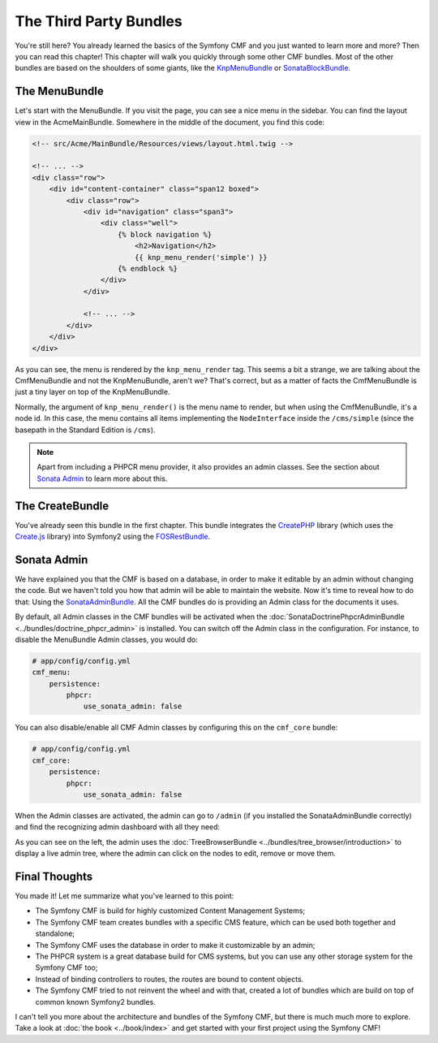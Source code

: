 .. index::
    single: The Community; Quick Tour

The Third Party Bundles
=======================

You're still here? You already learned the basics of the Symfony CMF and you
just wanted to learn more and more? Then you can read this chapter! This
chapter will walk you quickly through some other CMF bundles. Most of the
other bundles are based on the shoulders of some giants, like the KnpMenuBundle_
or SonataBlockBundle_.

The MenuBundle
--------------

Let's start with the MenuBundle. If you visit the page, you can see a nice
menu in the sidebar. You can find the layout view in the AcmeMainBundle.
Somewhere in the middle of the document, you find this code:

.. code-block:: html+jinja

    <!-- src/Acme/MainBundle/Resources/views/layout.html.twig -->

    <!-- ... -->
    <div class="row">
        <div id="content-container" class="span12 boxed">
            <div class="row">
                <div id="navigation" class="span3">
                    <div class="well">
                        {% block navigation %}
                            <h2>Navigation</h2>
                            {{ knp_menu_render('simple') }}
                        {% endblock %}
                    </div>
                </div>

                <!-- ... -->
            </div>
        </div>
    </div>

As you can see, the menu is rendered by the ``knp_menu_render`` tag. This
seems a bit a strange, we are talking about the CmfMenuBundle and not the
KnpMenuBundle, aren't we? That's correct, but as a matter of facts the
CmfMenuBundle is just a tiny layer on top of the KnpMenuBundle.

Normally, the argument of ``knp_menu_render()`` is the menu name to render,
but when using the CmfMenuBundle, it's a node id. In this case, the menu
contains all items implementing the ``NodeInterface`` inside the
``/cms/simple`` (since the basepath in the Standard Edition is ``/cms``).

.. note::

    Apart from including a PHPCR menu provider, it also provides an admin
    classes. See the section about `Sonata Admin`_ to learn more about this.

The CreateBundle
----------------

You've already seen this bundle in the first chapter. This bundle integrates
the CreatePHP_ library (which uses the `Create.js`_ library) into Symfony2
using the FOSRestBundle_.

.. todo put an example in the SE?

Sonata Admin
------------

We have explained you that the CMF is based on a database, in order to make it
editable by an admin without changing the code. But we haven't told you how
that admin will be able to maintain the website. Now it's time to reveal how
to do that: Using the SonataAdminBundle_. All the CMF bundles do is providing
an Admin class for the documents it uses.

By default, all Admin classes in the CMF bundles will be activated when the
:doc:`SonataDoctrinePhpcrAdminBundle <../bundles/doctrine_phpcr_admin>` is
installed. You can switch off the Admin class in the configuration. For
instance, to disable the MenuBundle Admin classes, you would do:

.. code-block:: yaml

    # app/config/config.yml
    cmf_menu:
        persistence:
            phpcr:
                use_sonata_admin: false

You can also disable/enable all CMF Admin classes by configuring this on the
``cmf_core`` bundle:

.. code-block:: yaml

    # app/config/config.yml
    cmf_core:
        persistence:
            phpcr:
                use_sonata_admin: false

When the Admin classes are activated, the admin can go to ``/admin`` (if you
installed the SonataAdminBundle correctly) and find the recognizing admin
dashboard with all they need:

.. todo:
.. image:: todo

As you can see on the left, the admin uses the
:doc:`TreeBrowserBundle <../bundles/tree_browser/introduction>` to display a
live admin tree, where the admin can click on the nodes to edit, remove or
move them.

Final Thoughts
--------------

You made it! Let me summarize what you've learned to this point:

* The Symfony CMF is build for highly customized Content Management Systems;
* The Symfony CMF team creates bundles with a specific CMS feature, which can
  be used both together and standalone;
* The Symfony CMF uses the database in order to make it customizable by an
  admin;
* The PHPCR system is a great database build for CMS systems, but you can use
  any other storage system for the Symfony CMF too;
* Instead of binding controllers to routes, the routes are bound to content
  objects.
* The Symfony CMF tried to not reinvent the wheel and with that, created a lot
  of bundles which are build on top of common known Symfony2 bundles.

I can't tell you more about the architecture and bundles of the Symfony CMF,
but there is much much more to explore. Take a look at
:doc:`the book <../book/index>` and get started with your first project using
the Symfony CMF!

.. _KnpMenuBundle: https://github.com/KnpLabs/KnpMenuBundle
.. _SonataBlockBundle: http://sonata-project.org/bundles/block/master/doc/index.html
.. _CreatePHP: http://demo.createphp.org/
.. _`Create.js`: http://createjs.org/
.. _FOSRestBundle: https://github.com/friendsofsymfony/FOSRestBundle
.. _SonataAdminBundle: http://sonata-project.org/bundles/admin/master/doc/index.html
